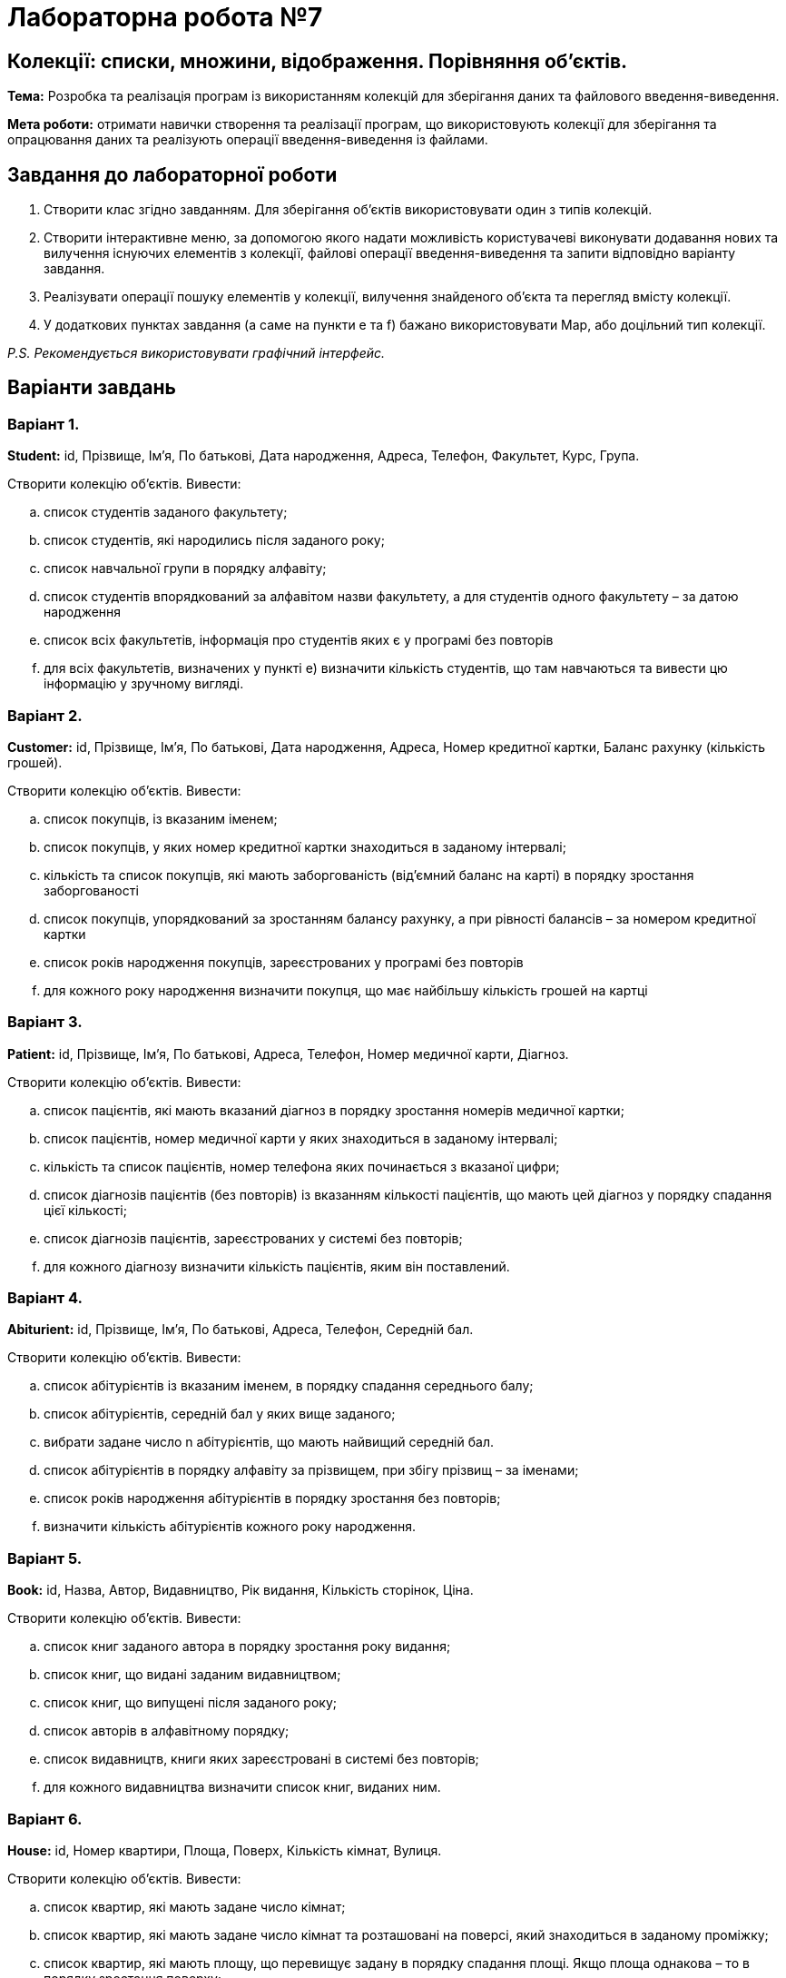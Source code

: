 = Лабораторна робота №7

== Колекції: списки, множини, відображення. Порівняння об’єктів.

*Тема:* Розробка та реалізація програм із використанням колекцій для зберігання даних та файлового введення-виведення.

*Мета роботи:* отримати навички створення та реалізації програм, що використовують колекції для зберігання та опрацювання даних та реалізують операції введення-виведення із файлами.

== Завдання до лабораторної роботи

. Створити клас згідно завданням. Для зберігання об’єктів використовувати один з типів колекцій.
. Створити інтерактивне меню, за допомогою якого надати можливість користувачеві виконувати додавання нових та вилучення існуючих елементів з колекції, файлові операції введення-виведення та запити відповідно варіанту завдання.
. Реалізувати операції пошуку елементів у колекції, вилучення знайденого об’єкта та перегляд вмісту колекції.
. У додаткових пунктах завдання (а саме на пункти e та f) бажано використовувати Map, або доцільний тип колекції.

_P.S. Рекомендується використовувати графічний інтерфейс._


== Варіанти завдань
=== Варіант 1.

*Student:*  id, Прізвище, Ім'я, По батькові, Дата народження, Адреса, Телефон, Факультет, Курс, Група.

Створити колекцію об'єктів. Вивести:

..  список студентів заданого факультету;
..  список студентів, які народились після заданого року;
..  список навчальної групи в порядку алфавіту;
..  список студентів впорядкований за алфавітом назви факультету, а для студентів одного факультету – за датою народження
.. список всіх факультетів, інформація про студентів яких є у програмі без повторів
.. для всіх факультетів, визначених у пункті e) визначити кількість студентів, що там навчаються та вивести цю інформацію у зручному вигляді.

=== Варіант 2.

*Customer:*  id, Прізвище, Ім'я, По батькові, Дата народження, Адреса, Номер кредитної картки, Баланс рахунку (кількість грошей).

Створити колекцію об'єктів. Вивести:

..  список покупців, із вказаним іменем;
..  список покупців, у яких номер кредитної картки знаходиться в заданому інтервалі;
.. кількість та список покупців,  які мають заборгованість (від’ємний баланс на карті) в порядку зростання заборгованості
..  список покупців, упорядкований за зростанням балансу рахунку, а при рівності балансів – за номером кредитної картки
.. список років народження покупців, зареєстрованих у програмі без повторів
.. для кожного року народження визначити покупця, що має найбільшу кількість грошей на картці

=== Варіант 3.

*Patient:*  id, Прізвище, Ім'я, По батькові, Адреса, Телефон, Номер медичної карти, Діагноз.

Створити колекцію об'єктів. Вивести:

..  список пацієнтів, які мають вказаний діагноз в порядку зростання номерів медичної картки;
.. список пацієнтів, номер медичної карти у яких знаходиться в заданому інтервалі;
.. кількість та список пацієнтів, номер телефона яких починається з вказаної цифри;
..  список діагнозів пацієнтів (без повторів) із вказанням кількості пацієнтів, що мають цей діагноз у порядку спадання цієї кількості;
.. список діагнозів пацієнтів, зареєстрованих у системі без повторів;
.. для кожного діагнозу визначити кількість пацієнтів, яким він поставлений.

=== Варіант 4.

*Abiturient:* id, Прізвище, Ім'я, По батькові, Адреса, Телефон, Середній бал.

Створити колекцію об'єктів. Вивести:

..  список абітурієнтів із вказаним іменем, в порядку спадання середнього балу;
..  список абітурієнтів, середній бал у яких вище заданого;
..  вибрати задане число n абітурієнтів, що мають найвищий середній бал.
..  список абітурієнтів в порядку алфавіту за прізвищем, при збігу прізвищ – за іменами;
.. список років народження абітурієнтів в порядку зростання без повторів;
.. визначити кількість абітурієнтів кожного року народження.

=== Варіант 5.

*Book:*  id, Назва, Автор, Видавництво, Рік видання, Кількість сторінок, Ціна.

Створити колекцію об'єктів. Вивести:

..  список книг заданого автора в порядку зростання року  видання;
..  список книг, що видані заданим видавництвом;
..  список книг, що випущені після заданого року;
..  список авторів в алфавітному порядку;
.. список видавництв, книги яких зареєстровані в системі без повторів;
.. для кожного видавництва визначити список книг, виданих ним.

=== Варіант 6.

*House:* id, Номер квартири, Площа, Поверх, Кількість кімнат, Вулиця.

Створити колекцію об'єктів. Вивести:

..  список квартир, які мають задане число кімнат;
..  список квартир, які мають задане число кімнат та розташовані на поверсі, який знаходиться в заданому проміжку;
..  список квартир, які мають площу, що перевищує задану в порядку спадання площі. Якщо площа однакова – то в порядку зростання поверху;
..  список всіх квартир, в порядку зростання площі ;
.. список поверхів на яких розташовані квартири, у порядку спадання;
.. для кожного поверху визначити список квартир

=== Варіант 7.

*Phone:* id, Прізвище, Ім'я, По батькові, Номер рахунку, Час міських розмов, Час міжміських розмов.

Створити колекцію об'єктів. Вивести:

..  відомості про абонентів, у яких час міських розмов перевищує заданий;
..  відомості про абонентів, які користувались міжміським зв'язком в порядку алфавіту за прізвищем, при однакових прізвищах – за іменами, потім по-батькові;
..  відомості про абонентів чий номер рахунку знаходиться у вказаному діапазоні;
..  відомості про всіх абонентів в порядку зростання сумарного часу розмов;
.. список міст, телефони з яких зареєстровані в системі;
.. для кожного міста визначити список телефонів з нього.


=== Варіант 8.

*Car:*  id, Модель, Рік випуску, Ціна, Реєстраційний номер.

Створити колекцію об'єктів. Вивести:

..  список автомобілів заданої моделі в порядку зростання року випуску;
..  список автомобілів заданої моделі, які експлуатуються більше n років;
..  список автомобілів заданого року випуску, ціна яких більше вказаної;
..  список автомобілів в порядку спадання ціни. Якщо ціна однакова, то в порядку зростання року випуску;
.. список моделей автомобілів, зареєстрованих у програмі;
.. для кожної моделі вивести список автомобілів.

=== Варіант 9.

*Product:* id, Найменування, Виробник, Ціна, Термін зберігання, Кількість.

Створити колекцію об'єктів. Вивести:

..  список товарів для заданого найменування в порядку спадання терміну зберігання;
..  список товарів для заданого найменування, ціна яких не перевищує задану;
..  список товарів, термін зберігання яких більше заданого;
..  список товарів, впорядкований за зростанням вартості (кількість * ціна), якщо вартість однакова, то за спаданням ціни;
.. список виробників продуктів, зареєстрованих в програмі;
.. для кожного виробника вивести список продуктів, які він виробляє.

=== Варіант 10.

*Train:* id, Пункт призначення, Номер поїзду, Час відправки, Число місць (загальних, купе, плацкарт, люкс).

Створити колекцію об'єктів. Вивести:

.. список поїздів, які прямують до заданого пункту призначення в порядку зростання часу відправки, якщо час однаковий – за зростанням номеру поїзда;
.. список поїздів, які прямують до заданого пункту призначення та відправляються після заданої години;
.. список поїздів, які відправляються до заданого пункту призначення та мають загальні місця;
.. список поїздів, які відправляються до заданого пункту призначення в порядку зростання кількості всіх місць;
.. список пунктів призначення (без повторів) в порядку зростання кількості поїздів, що до них прямують, якщо кількість однакова – в порядку алфавіту;
.. для кожного пункту призначення вивести список поїздів, які до нього прямують.

